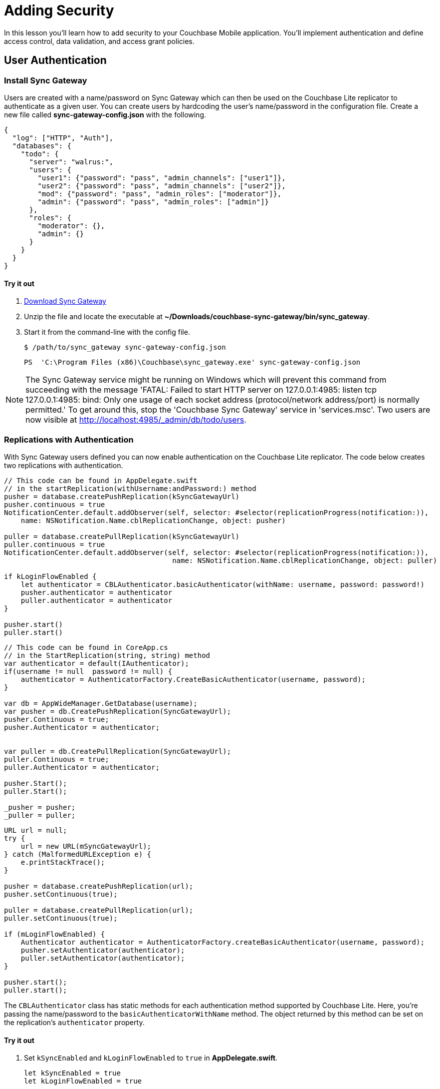 = Adding Security
:source-language: swift

In this lesson you'll learn how to add security to your Couchbase Mobile application.
You`'ll implement authentication and define access control, data validation, and access grant policies.

== User Authentication

=== Install Sync Gateway

Users are created with a name/password on Sync Gateway which can then be used on the Couchbase Lite replicator to authenticate as a given user.
You can create users by hardcoding the user's name/password in the configuration file.
Create a new file called *sync-gateway-config.json* with the following.

[source,json]
----
{
  "log": ["HTTP", "Auth"],
  "databases": {
    "todo": {
      "server": "walrus:",
      "users": {
        "user1": {"password": "pass", "admin_channels": ["user1"]},
        "user2": {"password": "pass", "admin_channels": ["user2"]},
        "mod": {"password": "pass", "admin_roles": ["moderator"]},
        "admin": {"password": "pass", "admin_roles": ["admin"]}
      },
      "roles": {
        "moderator": {},
        "admin": {}
      }
    }
  }
}
----

==== Try it out

. http://www.couchbase.com/nosql-databases/downloads#couchbase-mobile[Download Sync Gateway]
. Unzip the file and locate the executable at *~/Downloads/couchbase-sync-gateway/bin/sync_gateway*.
. Start it from the command-line with the config file.
+
[source,bash]
----
$ /path/to/sync_gateway sync-gateway-config.json
----
+
[source]
----
PS  'C:\Program Files (x86)\Couchbase\sync_gateway.exe' sync-gateway-config.json
----

NOTE: The Sync Gateway service might be running on Windows which will prevent this command from succeeding with the message 'FATAL: Failed to start HTTP server on 127.0.0.1:4985: listen tcp 127.0.0.1:4985: bind: Only one usage of each socket address (protocol/network address/port) is normally permitted.' To get around this, stop the 'Couchbase Sync Gateway' service in 'services.msc'. Two users are now visible at http://localhost:4985/_admin/db/todo/users.


=== Replications with Authentication

With Sync Gateway users defined you can now enable authentication on the Couchbase Lite replicator.
The code below creates two replications with authentication.

[source]
----

// This code can be found in AppDelegate.swift
// in the startReplication(withUsername:andPassword:) method
pusher = database.createPushReplication(kSyncGatewayUrl)
pusher.continuous = true
NotificationCenter.default.addObserver(self, selector: #selector(replicationProgress(notification:)),
    name: NSNotification.Name.cblReplicationChange, object: pusher)

puller = database.createPullReplication(kSyncGatewayUrl)
puller.continuous = true
NotificationCenter.default.addObserver(self, selector: #selector(replicationProgress(notification:)),
                                        name: NSNotification.Name.cblReplicationChange, object: puller)

if kLoginFlowEnabled {
    let authenticator = CBLAuthenticator.basicAuthenticator(withName: username, password: password!)
    pusher.authenticator = authenticator
    puller.authenticator = authenticator
}

pusher.start()
puller.start()
----


// <block class="net"/>


[source,c#]
----

// This code can be found in CoreApp.cs
// in the StartReplication(string, string) method
var authenticator = default(IAuthenticator);
if(username != null  password != null) {
    authenticator = AuthenticatorFactory.CreateBasicAuthenticator(username, password);
}

var db = AppWideManager.GetDatabase(username);
var pusher = db.CreatePushReplication(SyncGatewayUrl);
pusher.Continuous = true;
pusher.Authenticator = authenticator;


var puller = db.CreatePullReplication(SyncGatewayUrl);
puller.Continuous = true;
puller.Authenticator = authenticator;

pusher.Start();
puller.Start();

_pusher = pusher;
_puller = puller;
----


// <block class="android"/>


[source,java]
----

URL url = null;
try {
    url = new URL(mSyncGatewayUrl);
} catch (MalformedURLException e) {
    e.printStackTrace();
}

pusher = database.createPushReplication(url);
pusher.setContinuous(true);

puller = database.createPullReplication(url);
puller.setContinuous(true);

if (mLoginFlowEnabled) {
    Authenticator authenticator = AuthenticatorFactory.createBasicAuthenticator(username, password);
    pusher.setAuthenticator(authenticator);
    puller.setAuthenticator(authenticator);
}

pusher.start();
puller.start();
----

The `CBLAuthenticator` class has static methods for each authentication method supported by Couchbase Lite.
Here, you're passing the name/password to the `basicAuthenticatorWithName` method.
The object returned by this method can be set on the replication's `authenticator` property.

==== Try it out

. Set `kSyncEnabled` and `kLoginFlowEnabled` to `true` in **AppDelegate.swift**.
+
[source]
----

let kSyncEnabled = true
let kLoginFlowEnabled = true
----
. Build and run.
. Now login with the credentials saved in the config file previously (**user1/pass**) and create a new list. Open the Sync Gateway Admin UI at http://localhost:4985/_admin/db/todo, the list document is successfully replicated to Sync Gateway as an authenticated user.
+
image:image35.png[]

// <block class="net"/>


. Change `LoginEnabled = false` to `LoginEnabled = true` in the `CreateHint()` method in *CoreApp.cs*
+

[source,c#]
----

var retVal = new CoreAppStartHint {
    LoginEnabled = true, // Line to change is here
    EncryptionEnabled = false,
    SyncEnabled = false,
    UsePrebuiltDB = false,
    ConflictResolution = false,
    Username = todo
};

return retVal;
----
. Build and run.
. Now login with the credentials saved in the config file previously (**user1/pass**) and create a new list. Open the Sync Gateway Admin UI at http://localhost:4985/_admin/db/todo, the list document is successfully replicated to Sync Gateway as an authenticated user.


// <block class="wpf"/>

{% include experimental-label.html %}


// <img src="img/image35w.png"/>
center-image />


// <block class="android"/>


. Set `mSyncEnabled` and `mLoginFlowEnabled` to `true` in **Application.java**.
+

[source,java]
----

private Boolean mSyncEnabled = true;
private Boolean mLoginFlowEnabled = true;
----
. Build and run.
. Now login with the credentials saved in the config file previously (**user1/pass**) and create a new list. Open the Sync Gateway Admin UI at http://localhost:4985/_admin/db/todo, the list document is successfully replicated to Sync Gateway as an authenticated user.

{% include experimental-label.html %}


// <img src="img/image35a.png"/>
center-image />


// <block class="wpf"/>


[quote]
*Note:* You can remove the local database and check if the pull replication retrieves the documents now present on Sync Gateway.
Using File Explorer, type `%LOCALAPPDATA%` into the location bar and press enter, then delete the database **user1.cblite2**.
Then restart the app and you'll notice that the Today list isn't displayed.
That is, the list document wasn't replicated from Sync Gateway to Couchbase Lite.
Indeed, the document is not routed to a channel that the user has access to. *Channel* and *access* are new terms so don't worry, we'll cover what they mean in the next section.


// <block class="xam"/>


[quote]
*Note:* You can remove the local database and check if the pull replication retrieves the documents now present on Sync Gateway.
On macOS, use the https://simpholders.com/[SimPholders] utility app to quickly find the data directory of the application and delete the database called *user1* on iOS, or you can use the adb shell to navigate to the application's data folder and delete it on Android.
Then restart the app and you'll notice that the Today list isn't displayed.
That is, the list document wasn't replicated from Sync Gateway to Couchbase Lite.
Indeed, the document is not routed to a channel that the user has access to. *Channel* and *access* are new terms so don't worry, we'll cover what they mean in the next section.

== Access Control

In order to give different users access to different documents, you must write a sync function.
The sync function lives in the configuration file of Sync Gateway.
It`'s a JavaScript function and every time a new document, revision or deletion is added to a database, the sync function is called and given a chance to examine the document.

You can use different API methods to route documents to channels, grant users access to channels and even assign roles to users.
Access rules generally follow the order shown on the image below: write permissions, validation, routing, read permissions.

image::image15.png[]

TIP: Open the xref:{source-language}/adding-security.adoc[Access Control] lesson in a new tab, it will be useful throughout this section.

=== Document Types

The Sync Function takes two arguments:

* *doc:* The current revision being processed.
* *oldDoc:* The parent revisions if it's an update operation and `null` if it's a create operation.

Each document type will have different access control rules associated with it.
So the first operation is to ensure the document has a type property.
Additionally, once a document is created, its type cannot change.
The code below implements those 2 validation rules.

[source,javascript]
----
function(doc, oldDoc){
  /* Type validation */
  if (isCreate()) {
    // Don't allow creating a document without a type.
    validateNotEmpty(type, doc.type);
  } else if (isUpdate()) {
    // Don't allow changing the type of any document.
    validateReadOnly(type, doc.type, oldDoc.type);
  }

  if (getType() == "task-list") {
    /* Write access */
    /* Validation */
    /* Routing */
    /* Read Access */
  }

  function getType() {
    return (isDelete() ? oldDoc.type : doc.type);
  }

  function isCreate() {
    // Checking false for the Admin UI to work
    return ((oldDoc == false) || (oldDoc == null || oldDoc._deleted)  !isDelete());
  }

  function isUpdate() {
    return (!isCreate()  !isDelete());
  }

  function isDelete() {
    return (doc._deleted == true);
  }

  function validateNotEmpty(key, value) {
    if (!value) {
      throw({forbidden: key +  is not provided.});
    }
  }

  function validateReadOnly(name, value, oldValue) {
    if (value != oldValue) {
      throw({forbidden: name +  "is read-only."});
    }
  }

  // Checks whether the provided value starts with the specified prefix
  function hasPrefix(value, prefix) {
    if (value  prefix) {
      return value.substring(0, prefix.length) == prefix
    } else {
      return false
    }
  }
}
----

As shown above, you can define inner functions to encapsulate logic used throughout the sync function.
This makes your code more readable and follows the DRY principle (Don't Repeat Yourself).

==== Try it out

. Open the Sync menu on the Admin UI http://localhost:4985/_admin/db/todo/sync.
. Copy the code snippet above in the Sync Function text area.
. Click the *Deploy To Server* button. It will update Sync Gateway with the new config but it doesn't persist the changes to the filesystem.
. Add two documents through the REST API. One with the `type` property and the second document without it. Notice that the user credentials (**user1/pass**) are passed in the URL.
+
[source,bash]
----

curl -vX POST 'http://user1:pass@localhost:4984/todo/_bulk_docs' \
      -H 'Content-Type: application/json' \
      -d '{"docs": [{"type": "task-list", "name": "Groceries"}, {"names": "Today"}]}'
----
The output should be the following:
+
[source,bash]
----
[
  {
  	"id": "e498cad0380e30a86ed5572140c94831",
  	"rev": "1-e4ac377fc9bd3345ddf5892b509c4d79" },
  {error:forbidden,reason:type is not provided.,status:403}
]
----

NOTE: The curl executable for Windows can be found https://curl.haxx.se/download.html[on this page]
The document without a type is rejected with an error message: type property missing.

=== Write Permissions

Once you know the type of a document, the next step is to check the write permissions.

The following code ensures the user creating the list document matches with the `owner` property or is a moderator.

[source,javascript]
----
/* Write Access */
var owner = doc._deleted ? oldDoc.owner : doc.owner;
try {
  // Moderators can create/update lists for other users.
  requireRole(moderator);
} catch (e) {
  // Users can create/update lists for themselves.
  requireUser(owner);
}
----

When a document is deleted the user properties are removed and the `\_deleted: true` property is added as metadata.
In this case, the sync function must retrieve the type from oldDoc.
In the code above, the `getType` inner function encapsulates this logic.

Similarly, the owner field is taken from oldDoc if doc is a deletion revision.
The `requireUser` and `requireRole` functions are functionalities built in Sync Gateway.

==== Try it out

. Open the Sync menu on the Admin UI http://localhost:4985/_admin/db/todo/sync.
. Copy the changes above in the Sync Function text area to replace the `/* Write access */` block.
. Click the *Deploy To Server* button. It will update Sync Gateway with the new config but it doesn't persist the changes to the filesystem.
. Add two documents through the REST API. The request is sent as a user (**user1/pass**). One document is a list for user1 and another is a list for user2.
+
[source,bash]
----
curl -vX POST 'http://user1:pass@localhost:4984/todo/_bulk_docs' \
      -H 'Content-Type: application/json' \
      -d '{docs: [{type: task-list, owner: user1}, {type: task-list, owner: user2}]}'
----
+
The response should be the following:
+
[source,bash]
----
[
  {id:8339356c8bb6d8b32477e931ce04c5c9,rev:1-39539a8ec6ddd252d6aafe1f7e3efd9a},
  {error:forbidden,reason:wrong user,status:403}
]
----
+
The list with user2 as the owner is rejected.


=== Validation

After write permissions, you must ensure the document has the expected schema.
There are different types of validation such as checking for the presence of a field or enforcing read-only permission on parts of a document.
The code below performs various schema validation operations.

[source,javascript]
----
/* Validation */
if (!isDelete()) {
  // Validate required fields.
  validateNotEmpty(name, doc.name);
  validateNotEmpty(owner, doc.owner);

  if (isCreate()) {
    // Validate that the _id is prefixed by owner.
    if (!hasPrefix(doc._id, doc.owner + .)) {
        throw({forbidden: task-list id must be prefixed by list owner});
    }
  } else {
    // Don’t allow task-list ownership to be changed.
    validateReadOnly(owner, doc.owner, oldDoc.owner);
  }
}
----

`validateNotEmpty` and `validateReadOnly` are inner functions to encapsulate common validation operations.

==== Try it out

. Open the Sync menu on the Admin UI http://localhost:4985/_admin/db/todo/sync.
. Copy the changes above in the Sync Function text area to replace the `/* Validation */` block.
. Click the *Deploy To Server* button. It will update Sync Gateway with the new config but it doesn't persist the changes to the filesystem.

*Challenge:* Persist documents using curl until it gets persisted and Sync Gateway returns a *201 Created* status code.

=== Routing

Once you have determined that the schema is valid you can route the document to channels.
A channel is a namespace for documents specifically designed for access control.
The code below routes the document to its own list channel.

[source,javascript]
----
/* Routing */
// Add doc to task-list's channel.
channel(task-list. + doc._id);
channel(moderators);
----

==== Try it out

. Open the Sync menu on the Admin UI http://localhost:4985/_admin/db/todo/sync.
. Copy the changes above in the Sync Function text area to replace the `/* Routing */` block.
. Click the *Live Preview Mode* button. This mode doesn't restart Sync Gateway but will use the updated Sync Function for testing purposes. Click the *random* button to pick a document at random and run it through the sync function again. It re-calculates the routing to channels and access grants. This time, the owner (user1) has access to its own list's channel.
. Both documents are saved and mapped to the corresponding channels in the Admin UI.
+
image::image88.png[]

=== Read Access

The last step in writing access control rules for a document type is to allow read access to channels.
The following code grants the owner and users that are moderators access to the list's channel.

[source,javascript]
----
/* Read Access */
// Grant task-list owner access to the task-list, its tasks, and its users.
access(owner, task-list. + doc._id);
access(owner, task-list. + doc._id + .users);
access(role:moderator, task-list. + doc._id);
----

==== Try it out

. Open the Sync menu on the Admin UI http://localhost:4985/_admin/db/todo/sync.
. Copy the changes above in the Sync Function text area to replace the `/* Read access */` block.
. Click the *Live Preview Mode* button. This mode doesn't restart Sync Gateway but will use the updated Sync Function for testing purposes. Click the *random* button to pick a document at random and run it through the sync function again. It re-calculates the routing to channels and access grants. This time, the owner (user1) has access to its own list's channel.
+
image::image38.png[]

== Conclusion

Well done! You've completed this lesson on adding authentication, writing a sync function and adding database encryption.
Feel free to share your feedback, findings or ask any questions on the forums.